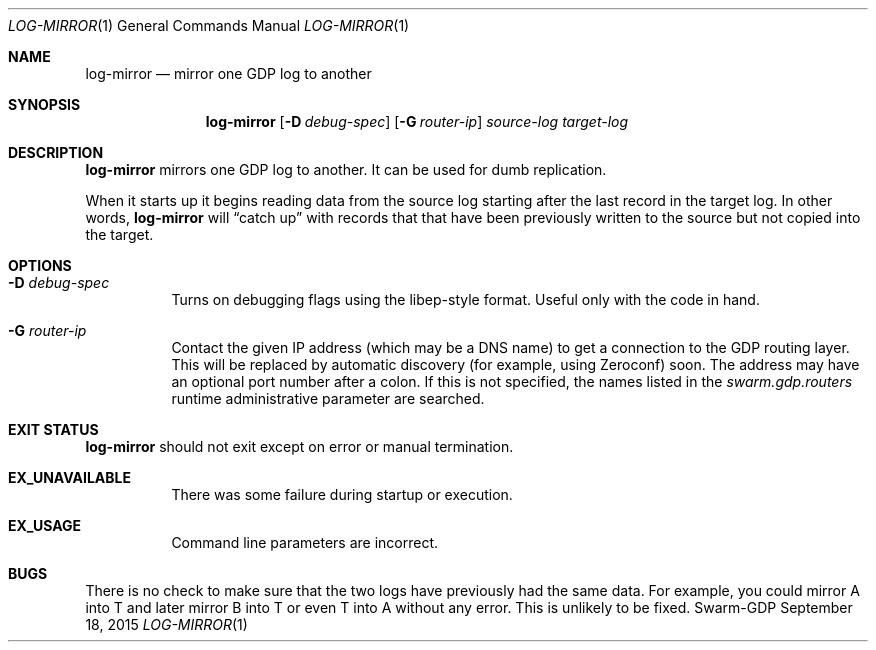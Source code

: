 .Dd September 18, 2015
.Dt LOG-MIRROR 1
.Os Swarm-GDP
.Sh NAME
.Nm log-mirror
.Nd mirror one GDP log to another
.Sh SYNOPSIS
.Nm log-mirror
.Op Fl D Ar debug-spec
.Op Fl G Ar router-ip
.Ar source-log
.Ar target-log
.Sh DESCRIPTION
.Nm
mirrors one GDP log to another.
It can be used for dumb replication.
.Pp
When it starts up it begins reading data from the source log
starting after the last record in the target log.
In other words,
.Nm
will
.Dq "catch up"
with records that that have been previously written to the source
but not copied into the target.
.Sh OPTIONS
.Bl -tag
.It Fl D Ar debug-spec
Turns on debugging flags using the libep-style format.
Useful only with the code in hand.
.It Fl G Ar router-ip
Contact the given IP address (which may be a DNS name)
to get a connection to the GDP routing layer.
This will be replaced by automatic discovery
(for example, using Zeroconf)
soon.
The address may have an optional port number after a colon.
If this is not specified,
the names listed in the
.Va swarm.gdp.routers
runtime administrative parameter
are searched.
.El
.Sh EXIT STATUS
.Nm
should not exit except on error or manual termination.
.Bl -tag
.It Li EX_UNAVAILABLE
There was some failure during startup or execution.
.It Li EX_USAGE
Command line parameters are incorrect.
.El
.\".Sh ADMINISTRATIVE PARAMETERS
.\".Sh ENVIRONMENT
.\".Sh FILES
.\".Sh SEE ALSO
.\".Xr gdp 7 ,
.\".Xr gdplogd 8
.\".Sh EXAMPLES
.Sh BUGS
There is no check to make sure that the two logs have previously
had the same data.
For example, you could mirror A into T and later mirror B into T
or even T into A without any error.
This is unlikely to be fixed.
